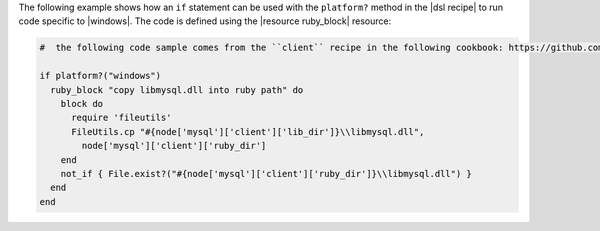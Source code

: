 .. This is an included how-to. 

The following example shows how an ``if`` statement can be used with the ``platform?`` method in the |dsl recipe| to run code specific to |windows|. The code is defined using the |resource ruby_block| resource:

.. code-block:: ruby

   #  the following code sample comes from the ``client`` recipe in the following cookbook: https://github.com/opscode-cookbooks/mysql

   if platform?("windows")
     ruby_block "copy libmysql.dll into ruby path" do
       block do
         require 'fileutils'
         FileUtils.cp "#{node['mysql']['client']['lib_dir']}\\libmysql.dll", 
           node['mysql']['client']['ruby_dir']
       end
       not_if { File.exist?("#{node['mysql']['client']['ruby_dir']}\\libmysql.dll") }
     end
   end

